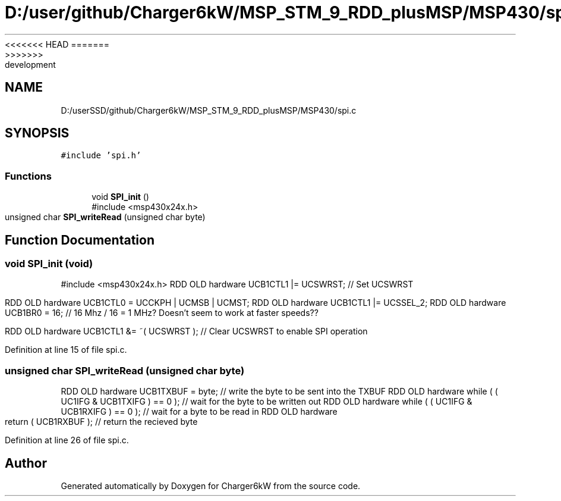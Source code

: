 <<<<<<< HEAD
.TH "D:/user/github/Charger6kW/MSP_STM_9_RDD_plusMSP/MSP430/spi.c" 3 "Sun Nov 29 2020" "Version 9" "Charger6kW" \" -*- nroff -*-
=======
.TH "D:/userSSD/github/Charger6kW/MSP_STM_9_RDD_plusMSP/MSP430/spi.c" 3 "Mon Nov 30 2020" "Version 9" "Charger6kW" \" -*- nroff -*-
>>>>>>> development
.ad l
.nh
.SH NAME
D:/userSSD/github/Charger6kW/MSP_STM_9_RDD_plusMSP/MSP430/spi.c
.SH SYNOPSIS
.br
.PP
\fC#include 'spi\&.h'\fP
.br

.SS "Functions"

.in +1c
.ti -1c
.RI "void \fBSPI_init\fP ()"
.br
.RI "#include <msp430x24x\&.h> "
.ti -1c
.RI "unsigned char \fBSPI_writeRead\fP (unsigned char byte)"
.br
.in -1c
.SH "Function Documentation"
.PP 
.SS "void SPI_init (void)"

.PP
#include <msp430x24x\&.h> RDD OLD hardware UCB1CTL1 |= UCSWRST; // Set UCSWRST
.PP
RDD OLD hardware UCB1CTL0 = UCCKPH | UCMSB | UCMST; RDD OLD hardware UCB1CTL1 |= UCSSEL_2; RDD OLD hardware UCB1BR0 = 16; // 16 Mhz / 16 = 1 MHz? Doesn't seem to work at faster speeds??
.PP
RDD OLD hardware UCB1CTL1 &= ~( UCSWRST ); // Clear UCSWRST to enable SPI operation
.PP
Definition at line 15 of file spi\&.c\&.
.SS "unsigned char SPI_writeRead (unsigned char byte)"
RDD OLD hardware UCB1TXBUF = byte; // write the byte to be sent into the TXBUF RDD OLD hardware while ( ( UC1IFG & UCB1TXIFG ) == 0 ); // wait for the byte to be written out RDD OLD hardware while ( ( UC1IFG & UCB1RXIFG ) == 0 ); // wait for a byte to be read in RDD OLD hardware return ( UCB1RXBUF ); // return the recieved byte
.PP
Definition at line 26 of file spi\&.c\&.
.SH "Author"
.PP 
Generated automatically by Doxygen for Charger6kW from the source code\&.
